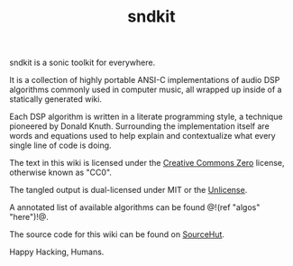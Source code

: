 #+TITLE: sndkit
sndkit is a sonic toolkit for everywhere.

It is a collection of highly portable ANSI-C implementations
of audio DSP algorithms commonly used in computer music, all
wrapped up inside of a statically generated wiki.

Each DSP algorithm is written in a literate programming
style, a technique pioneered by Donald Knuth. Surrounding
the implementation itself are words and equations used to
help explain and contextualize what every single line of
code is doing.

The text in this wiki is licensed under the
[[https://creativecommons.org/share-your-work/public-domain/cc0/][Creative Commons Zero]] license, otherwise
known as "CC0".

The tangled output is dual-licensed under MIT or
the [[https://unlicense.org/][Unlicense]].

A annotated list of available algorithms can be found @!(ref
"algos" "here")!@.

The source code for this wiki can be found on
[[https://git.sr.ht/~pbatch/sndkit][SourceHut]].

Happy Hacking, Humans.
